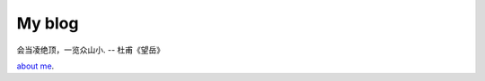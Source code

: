 My blog
=======

会当凌绝顶，一览众山小. -- 杜甫《望岳》

`about me`_.

.. _`about me`: https://github.com/jiajunhuang/blog/blob/master/about_me.rst
